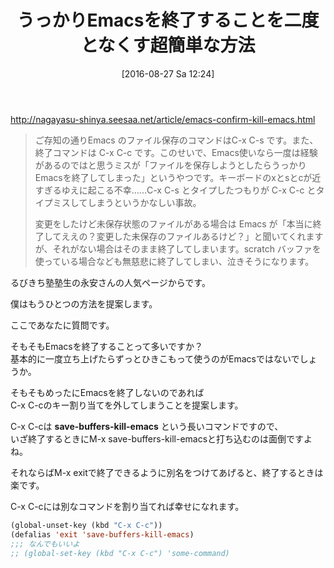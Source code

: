 #+BLOG: rubikitch
#+POSTID: 1550
#+BLOG: rubikitch
#+DATE: [2016-08-27 Sa 12:24]
#+PERMALINK: kill-emacs
#+OPTIONS: toc:nil num:nil todo:nil pri:nil tags:nil ^:nil \n:t -:nil tex:nil ':nil
#+ISPAGE: nil
#+DESCRIPTION:
# (progn (erase-buffer)(find-file-hook--org2blog/wp-mode))
#+BLOG: rubikitch
#+CATEGORY: カスタマイズ
#+DESCRIPTION: 
#+TITLE: うっかりEmacsを終了することを二度となくす超簡単な方法
#+TAGS: るびきちオススメ
#+begin: org2blog-tags
# content-length: 1078

#+end:
http://nagayasu-shinya.seesaa.net/article/emacs-confirm-kill-emacs.html

#+BEGIN_QUOTE
ご存知の通りEmacs のファイル保存のコマンドはC-x C-s です。また、終了コマンドは C-x C-c です。このせいで、Emacs使いなら一度は経験があるのではと思うミスが「ファイルを保存しようとしたらうっかりEmacsを終了してしまった」というやつです。キーボードのxとsとcが近すぎるゆえに起こる不幸……C-x C-s とタイプしたつもりが C-x C-c とタイプミスしてしまうというかなしい事故。

変更をしたけど未保存状態のファイルがある場合は Emacs が「本当に終了してええの？変更した未保存のファイルあるけど？」と聞いてくれますが、それがない場合はそのまま終了してしまいます。scratch バッファを使っている場合なども無慈悲に終了してしまい、泣きそうになります。
#+END_QUOTE

るびきち塾塾生の永安さんの人気ページからです。

僕はもうひとつの方法を提案します。

ここであなたに質問です。

そもそもEmacsを終了することって多いですか？
基本的に一度立ち上げたらずっとひきこもって使うのがEmacsではないでしょうか。

そもそもめったにEmacsを終了しないのであれば
C-x C-cのキー割り当てを外してしまうことを提案します。

C-x C-cは *save-buffers-kill-emacs* という長いコマンドですので、
いざ終了するときにM-x save-buffers-kill-emacsと打ち込むのは面倒ですよね。

それならばM-x exitで終了できるように別名をつけてあげると、終了するときは楽です。

C-x C-cには別なコマンドを割り当てれば幸せになれます。

#+BEGIN_SRC emacs-lisp :results silent
(global-unset-key (kbd "C-x C-c"))
(defalias 'exit 'save-buffers-kill-emacs)
;;; なんでもいいよ
;; (global-set-key (kbd "C-x C-c") 'some-command)
#+END_SRC


# (progn (forward-line 1)(shell-command "screenshot-time.rb org_template" t))
